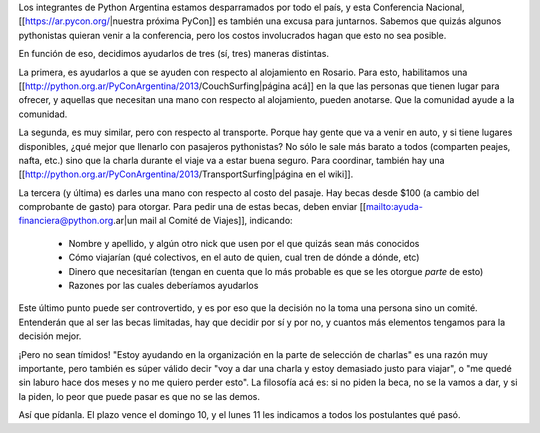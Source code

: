 Los integrantes de Python Argentina estamos desparramados por todo el país, y esta Conferencia Nacional, [[https://ar.pycon.org/|nuestra próxima PyCon]] es también una excusa para juntarnos.  Sabemos que quizás algunos pythonistas quieran venir a la conferencia, pero los costos involucrados hagan que esto no sea posible.

En función de eso, decidimos ayudarlos de tres (sí, tres) maneras distintas.

La primera, es ayudarlos a que se ayuden con respecto al alojamiento en Rosario. Para esto, habilitamos una [[http://python.org.ar/PyConArgentina/2013/CouchSurfing|página acá]] en la que las personas que tienen lugar para ofrecer, y aquellas que necesitan una mano con respecto al alojamiento, pueden anotarse.  Que la comunidad ayude a la comunidad.

La segunda, es muy similar, pero con respecto al transporte. Porque hay gente que va a venir en auto, y si tiene lugares disponibles, ¿qué mejor que llenarlo con pasajeros pythonistas? No sólo le sale más barato a todos (comparten peajes, nafta, etc.) sino que la charla durante el viaje va a estar buena seguro. Para coordinar, también hay una [[http://python.org.ar/PyConArgentina/2013/TransportSurfing|página en el wiki]].

La tercera (y última) es darles una mano con respecto al costo del pasaje. Hay becas desde $100 (a cambio del comprobante de gasto) para otorgar. Para pedir una de estas becas, deben enviar [[mailto:ayuda-financiera@python.org.ar|un mail al Comité de Viajes]], indicando:

 * Nombre y apellido, y algún otro nick que usen por el que quizás sean más conocidos

 * Cómo viajarían (qué colectivos, en el auto de quien, cual tren de dónde a dónde, etc)

 * Dinero que necesitarían (tengan en cuenta que lo más probable es que se les otorgue *parte* de esto)

 * Razones por las cuales deberíamos ayudarlos

Este último punto puede ser controvertido, y es por eso que la decisión no la toma una persona sino un comité. Entenderán que al ser las becas limitadas, hay que decidir por sí y por no, y cuantos más elementos tengamos para la decisión mejor.

¡Pero no sean tímidos! "Estoy ayudando en la organización en la parte de selección de charlas" es una razón muy importante, pero también es súper válido decir "voy a dar una charla y estoy demasiado justo para viajar", o "me quedé sin laburo hace dos meses y no me quiero perder esto".  La filosofía acá es: si no piden la beca, no se la vamos a dar, y si la piden, lo peor que puede pasar es que no se las demos.

Así que pídanla. El plazo vence el domingo 10, y el lunes 11 les indicamos a todos los postulantes qué pasó.
